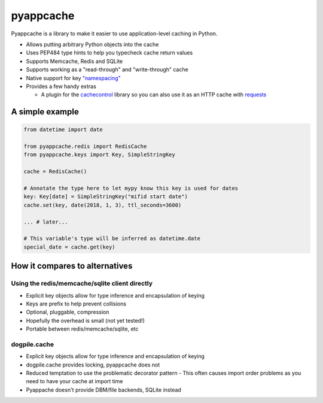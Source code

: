 pyappcache
==========

Pyappcache is a library to make it easier to use application-level
caching in Python.

-  Allows putting arbitrary Python objects into the cache
-  Uses PEP484 type hints to help you typecheck cache return values
-  Supports Memcache, Redis and SQLite
-  Supports working as a "read-through" and "write-through" cache
-  Native support for key `"namespacing" <https://github.com/memcached/memcached/wiki/ProgrammingTricks#namespacing>`__
-  Provides a few handy extras

   -  A plugin for the
      `cachecontrol <https://pypi.org/project/CacheControl/>`__ library
      so you can also use it as an HTTP cache with
      `requests <https://pypi.org/project/requests/>`__

A simple example
----------------

.. code:: python

    from datetime import date

    from pyappcache.redis import RedisCache
    from pyappcache.keys import Key, SimpleStringKey

    cache = RedisCache()

    # Annotate the type here to let mypy know this key is used for dates
    key: Key[date] = SimpleStringKey("mifid start date")
    cache.set(key, date(2018, 1, 3), ttl_seconds=3600)

    ... # later...

    # This variable's type will be inferred as datetime.date
    special_date = cache.get(key)


How it compares to alternatives
-------------------------------

Using the redis/memcache/sqlite client directly
~~~~~~~~~~~~~~~~~~~~~~~~~~~~~~~~~~~~~~~~~~~~~~~

- Explicit key objects allow for type inference and encapsulation of keying
- Keys are prefix to help prevent collisions
- Optional, pluggable, compression
- Hopefully the overhead is small (not yet tested!)
- Portable between redis/memcache/sqlite, etc

dogpile.cache
~~~~~~~~~~~~~

- Explicit key objects allow for type inference and encapsulation of keying
- dogpile.cache provides locking, pyappcache does not
- Reduced temptation to use the problematic decorator pattern
  - This often causes import order problems as you need to have your cache at import time
- Pyappache doesn't provide DBM/file backends, SQLite instead
